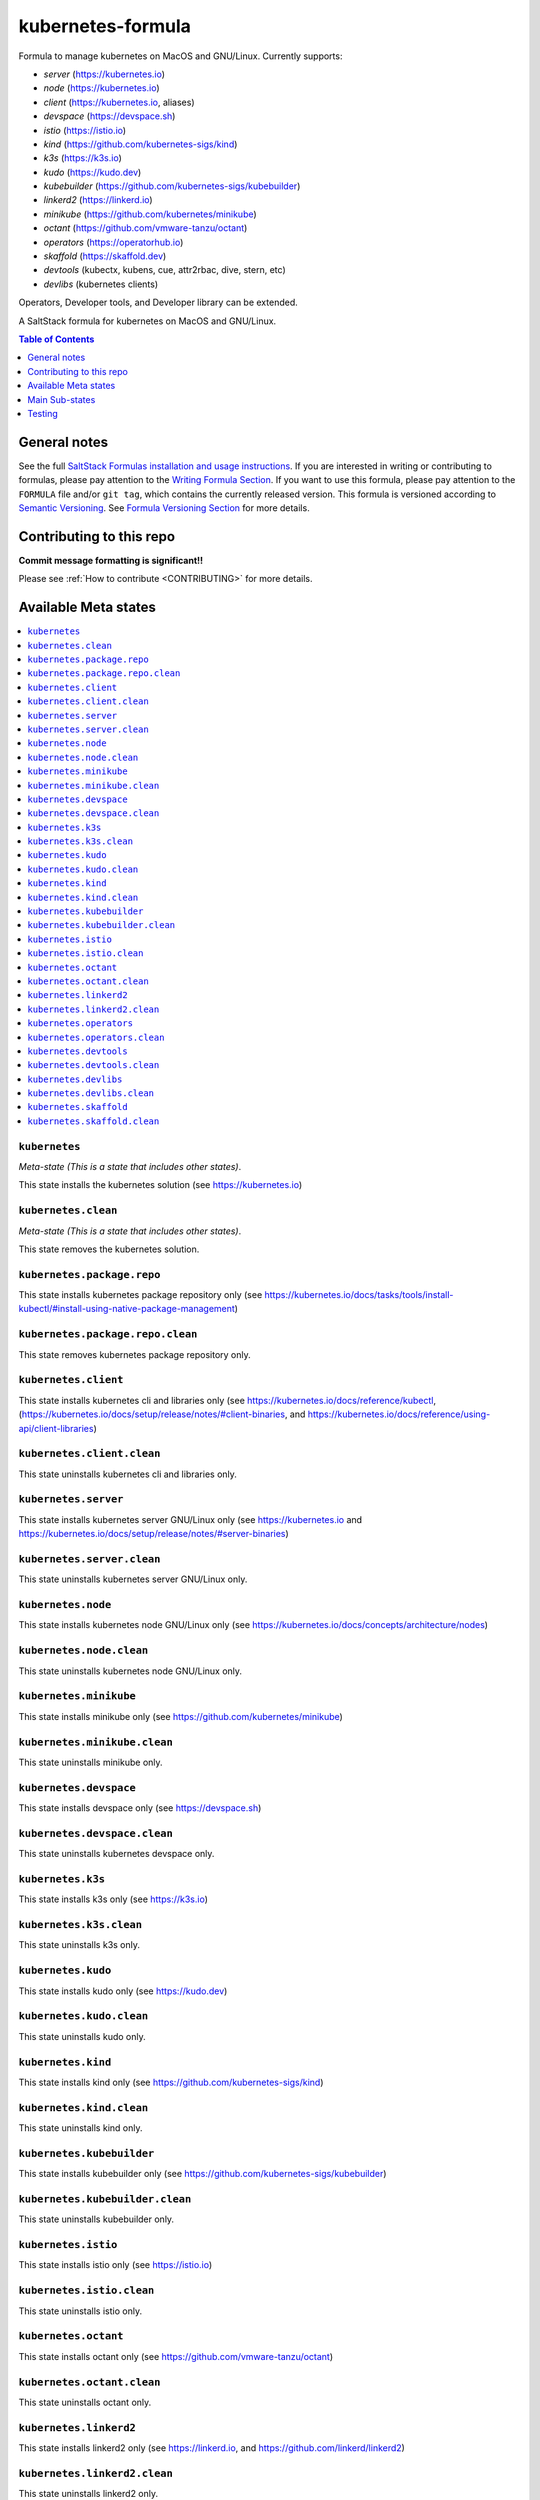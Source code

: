 .. _readme:

kubernetes-formula
==================

Formula to manage kubernetes on MacOS and GNU/Linux. Currently supports:

* `server`  (https://kubernetes.io)
* `node`    (https://kubernetes.io)
* `client`  (https://kubernetes.io, aliases)
* `devspace`  (https://devspace.sh)
* `istio`  (https://istio.io) 
* `kind`  (https://github.com/kubernetes-sigs/kind)
* `k3s`   (https://k3s.io)
* `kudo`   (https://kudo.dev)
* `kubebuilder`  (https://github.com/kubernetes-sigs/kubebuilder)
* `linkerd2`  (https://linkerd.io)
* `minikube`  (https://github.com/kubernetes/minikube)
* `octant`    (https://github.com/vmware-tanzu/octant)
* `operators` (https://operatorhub.io)
* `skaffold`  (https://skaffold.dev)
* `devtools` (kubectx, kubens, cue, attr2rbac, dive, stern, etc)
* `devlibs`  (kubernetes clients)

Operators, Developer tools, and Developer library can be extended.


|img_travis| |img_sr|

.. |img_travis| image:: https://travis-ci.com/saltstack-formulas/kubernetes-formula.svg?branch=master
   :alt: Travis CI Build Status
   :scale: 100%
   :target: https://travis-ci.com/saltstack-formulas/kubernetes-formula
.. |img_sr| image:: https://img.shields.io/badge/%20%20%F0%9F%93%A6%F0%9F%9A%80-semantic--release-e10079.svg
   :alt: Semantic Release
   :scale: 100%
   :target: https://github.com/semantic-release/semantic-release

A SaltStack formula for kubernetes on MacOS and GNU/Linux.

.. contents:: **Table of Contents**
   :depth: 1

General notes
-------------

See the full `SaltStack Formulas installation and usage instructions
<https://docs.saltstack.com/en/latest/topics/development/conventions/formulas.html>`_.  If you are interested in writing or contributing to formulas, please pay attention to the `Writing Formula Section
<https://docs.saltstack.com/en/latest/topics/development/conventions/formulas.html#writing-formulas>`_. If you want to use this formula, please pay attention to the ``FORMULA`` file and/or ``git tag``, which contains the currently released version. This formula is versioned according to `Semantic Versioning <http://semver.org/>`_.  See `Formula Versioning Section <https://docs.saltstack.com/en/latest/topics/development/conventions/formulas.html#versioning>`_ for more details.

Contributing to this repo
-------------------------

**Commit message formatting is significant!!**

Please see :ref:`How to contribute <CONTRIBUTING>` for more details.

Available Meta states
----------------------

.. contents::
   :local:

``kubernetes``
^^^^^^^^^^^^^^

*Meta-state (This is a state that includes other states)*.

This state installs the kubernetes solution (see https://kubernetes.io)

``kubernetes.clean``
^^^^^^^^^^^^^^^^^^^^

*Meta-state (This is a state that includes other states)*.

This state removes the kubernetes solution.

``kubernetes.package.repo``
^^^^^^^^^^^^^^^^^^^^^^^^^^^

This state installs kubernetes package repository only (see https://kubernetes.io/docs/tasks/tools/install-kubectl/#install-using-native-package-management)

``kubernetes.package.repo.clean``
^^^^^^^^^^^^^^^^^^^^^^^^^^^^^^^^^

This state removes kubernetes package repository only.

``kubernetes.client``
^^^^^^^^^^^^^^^^^^^^^^

This state installs kubernetes cli and libraries only  (see https://kubernetes.io/docs/reference/kubectl, (https://kubernetes.io/docs/setup/release/notes/#client-binaries, and https://kubernetes.io/docs/reference/using-api/client-libraries)

``kubernetes.client.clean``
^^^^^^^^^^^^^^^^^^^^^^^^^^^^

This state uninstalls kubernetes cli and libraries only.

``kubernetes.server``
^^^^^^^^^^^^^^^^^^^^^

This state installs kubernetes server GNU/Linux only (see https://kubernetes.io and https://kubernetes.io/docs/setup/release/notes/#server-binaries)

``kubernetes.server.clean``
^^^^^^^^^^^^^^^^^^^^^^^^^^^

This state uninstalls kubernetes server GNU/Linux only.

``kubernetes.node``
^^^^^^^^^^^^^^^^^^^

This state installs kubernetes node GNU/Linux only (see https://kubernetes.io/docs/concepts/architecture/nodes)

``kubernetes.node.clean``
^^^^^^^^^^^^^^^^^^^^^^^^^

This state uninstalls kubernetes node GNU/Linux only.

``kubernetes.minikube``
^^^^^^^^^^^^^^^^^^^^^^^

This state installs minikube only (see https://github.com/kubernetes/minikube)

``kubernetes.minikube.clean``
^^^^^^^^^^^^^^^^^^^^^^^^^^^^^

This state uninstalls minikube only.

``kubernetes.devspace``
^^^^^^^^^^^^^^^^^^^^^^^

This state installs devspace only (see https://devspace.sh)

``kubernetes.devspace.clean``
^^^^^^^^^^^^^^^^^^^^^^^^^^^^^

This state uninstalls kubernetes devspace only.

``kubernetes.k3s``
^^^^^^^^^^^^^^^^^^

This state installs k3s only  (see https://k3s.io)

``kubernetes.k3s.clean``
^^^^^^^^^^^^^^^^^^^^^^^^

This state uninstalls k3s only.

``kubernetes.kudo``
^^^^^^^^^^^^^^^^^^^

This state installs kudo only (see https://kudo.dev)

``kubernetes.kudo.clean``
^^^^^^^^^^^^^^^^^^^^^^^^^

This state uninstalls kudo only.

``kubernetes.kind``
^^^^^^^^^^^^^^^^^^^

This state installs kind only (see https://github.com/kubernetes-sigs/kind)

``kubernetes.kind.clean``
^^^^^^^^^^^^^^^^^^^^^^^^^

This state uninstalls kind only.

``kubernetes.kubebuilder``
^^^^^^^^^^^^^^^^^^^^^^^^^^

This state installs kubebuilder only (see https://github.com/kubernetes-sigs/kubebuilder)

``kubernetes.kubebuilder.clean``
^^^^^^^^^^^^^^^^^^^^^^^^^^^^^^^^

This state uninstalls kubebuilder only. 

``kubernetes.istio``
^^^^^^^^^^^^^^^^^^^^

This state installs istio only (see https://istio.io)

``kubernetes.istio.clean``
^^^^^^^^^^^^^^^^^^^^^^^^^^

This state uninstalls istio only.

``kubernetes.octant``
^^^^^^^^^^^^^^^^^^^^^

This state installs octant only (see https://github.com/vmware-tanzu/octant)

``kubernetes.octant.clean``
^^^^^^^^^^^^^^^^^^^^^^^^^^

This state uninstalls octant only.

``kubernetes.linkerd2``
^^^^^^^^^^^^^^^^^^^^^^^

This state installs linkerd2 only (see https://linkerd.io, and https://github.com/linkerd/linkerd2)

``kubernetes.linkerd2.clean``
^^^^^^^^^^^^^^^^^^^^^^^^^^^^^

This state uninstalls linkerd2 only.

``kubernetes.operators``
^^^^^^^^^^^^^^^^^^^^^^^^

This state installs operator archives only

* https://operatorhub.io
* https://github.com/flant/shell-operator
* https://github.com/ahmetb/kubectx

``kubernetes.operators.clean``
^^^^^^^^^^^^^^^^^^^^^^^^^^^^^^

This state uninstalls operator archives only

``kubernetes.devtools``
^^^^^^^^^^^^^^^^^^^^^^^

This state installs selected kubernetes developer tools only

* https://github.com/ahmetb/kubectx
* https://github.com/cuelang/cue
* https://github.com/liggitt/audit2rbac
* https://github.com/wagoodman/dive
* https://github.com/wercker/stern

``kubernetes.devtools.clean``
^^^^^^^^^^^^^^^^^^^^^^^^^^^^^

This state uninstalls selected kubernetes developer tools only

``kubernetes.devlibs``
^^^^^^^^^^^^^^^^^^^^^^

This state installs selected kubernetes developer libraries

* https://github.com/kubernetes-client
* https://github.com/zalando-incubator/kopf
* https://github.com/ericchiang/k8s
* https://github.com/ahmetb/kubectl-aliases

``kubernetes.devlibs.clean``
^^^^^^^^^^^^^^^^^^^^^^^^^^^^

This state uninstalls selected kubernetes developer libraries (i.e. kubernetes client libraries, kopf, etc).

``kubernetes.skaffold``
^^^^^^^^^^^^^^^^^^^^^^^

This state installs kind only (https://github.com/GoogleContainerTools/skaffold)

``kubernetes.skaffold.clean``
^^^^^^^^^^^^^^^^^^^^^^^^^^^^^

This state uninstalls skaffold only.



Main Sub-states
---------------

This list may be incomplete.

.. contents::
   :local:

``kubernetes.minikube.package``
^^^^^^^^^^^^^^^^^^^^^^^^^^^^^^^

This state installs minikube package only (MacOS).

``kubernetes.minikube.package.clean``
^^^^^^^^^^^^^^^^^^^^^^^^^^^^^^^^^^^^^

This state uninstalls the minikube package only (MacOS).

``kubernetes.minikube.binary``
^^^^^^^^^^^^^^^^^^^^^^^^^^^^^^

This state installs minikube binary only

``kubernetes.minikube.binary.clean``
^^^^^^^^^^^^^^^^^^^^^^^^^^^^^^^^^^^^

This state uninstalls minikube binary only

``kubernetes.server.package``
^^^^^^^^^^^^^^^^^^^^^^^^^^^^^

This state installs server packages from repo.

``kubernetes.server.package.clean``
^^^^^^^^^^^^^^^^^^^^^^^^^^^^^^^^^^^

This state uninstalls server packages only 

``kubernetes.server.archive``
^^^^^^^^^^^^^^^^^^^^^^^^^^^^

This state installs server archive only

``kubernetes.server.archive.clean``
^^^^^^^^^^^^^^^^^^^^^^^^^^^^^^^^^^

This state uninstalls server archive only

``kubernetes.node.package``
^^^^^^^^^^^^^^^^^^^^^^^^^^^

This state installs node packages from repo.

``kubernetes.node.package.clean``
^^^^^^^^^^^^^^^^^^^^^^^^^^^^^^^^^

This state uninstalls node packages only 

``kubernetes.node.archive``
^^^^^^^^^^^^^^^^^^^^^^^^^^^

This state installs node archive only

``kubernetes.node.archive.clean``
^^^^^^^^^^^^^^^^^^^^^^^^^^^^^^^^^

This state uninstalls node archive only

``kubernetes.client.package``
^^^^^^^^^^^^^^^^^^^^^^^^^^^^^

This state installs kubectl package only from repo.

``kubernetes.client.aliases``
^^^^^^^^^^^^^^^^^^^^^^^^^^^^^

This state installs kubernetes developer aliases to /etc/defaults.

* https://github.com/ahmetb/kubectl-aliases

``kubernetes.client.package.clean``
^^^^^^^^^^^^^^^^^^^^^^^^^^^^^^^^^^^

This state uninstalls kubectl package only

``kubernetes.client.archive``
^^^^^^^^^^^^^^^^^^^^^^^^^^^^

This state installs kubectl archive only

``kubernetes.client.archive.clean``
^^^^^^^^^^^^^^^^^^^^^^^^^^^^^^^^^^

This state uninstalls kubectl archive only

``kubernetes.client.binary``
^^^^^^^^^^^^^^^^^^^^^^^^^^^^

This state installs kubectl binary only

``kubernetes.client.binary.clean``
^^^^^^^^^^^^^^^^^^^^^^^^^^^^^^^^^^

This state uninstalls kubectl binary only

``kubernetes.devspace.binary``
^^^^^^^^^^^^^^^^^^^^^^^^^^^^^^

This state installs devspace binary only

``kubernetes.devspace.binary.clean``
^^^^^^^^^^^^^^^^^^^^^^^^^^^^^^^^^^^^

This state uninstalls devspace binary only

``kubernetes.k3s.binary``
^^^^^^^^^^^^^^^^^^^^^^^^^

This state installs k3s binary only

``kubernetes.k3s.binary.clean``
^^^^^^^^^^^^^^^^^^^^^^^^^^^^^^^

This state uninstalls k3s binary only

``kubernetes.k3s.script``
^^^^^^^^^^^^^^^^^^^^^^^^^

This state installs k3s script only

``kubernetes.k3s.script.clean``
^^^^^^^^^^^^^^^^^^^^^^^^^^^^^^^

This state uninstalls k3s script only

``kubernetes.kudo.binary``
^^^^^^^^^^^^^^^^^^^^^^^^^^

This state installs kudo binary only

``kubernetes.kudo.binary.clean``
^^^^^^^^^^^^^^^^^^^^^^^^^^^^^^^^

This state uninstalls kudo binary only

``kubernetes.kudo.package``
^^^^^^^^^^^^^^^^^^^^^^^^^^^

This state installs kudo package only

``kubernetes.kudo.package.clean``
^^^^^^^^^^^^^^^^^^^^^^^^^^^^^^^^^

This state uninstalls kudo package only

``kubernetes.kubebuilder.archive``
^^^^^^^^^^^^^^^^^^^^^^^^^^^^^^^^^^

This state installs kubebuilder archive and linux alternatives.

``kubernetes.kubebuilder.archive.clean``
^^^^^^^^^^^^^^^^^^^^^^^^^^^^^^^^^^^^^^^^

This state uninstalls kubebuilder archive  only

``kubernetes.kubebuilder.archive.alternatives``
^^^^^^^^^^^^^^^^^^^^^^^^^^^^^^^^^^^^^^^^^^^^^^^

This state installs kubebuilder linux alternatives only 

``kubernetes.kubebuilder.archive.alternatives.clean``
^^^^^^^^^^^^^^^^^^^^^^^^^^^^^^^^^^^^^^^^^^^^^^^^^^^^^

This state uninstalls kubebuilder linux alternatives only 


Testing
-------

Linux testing is done with ``kitchen-salt``.

Requirements
^^^^^^^^^^^^

* Ruby
* Docker

.. code-block:: bash

   $ gem install bundler
   $ bundle install
   $ bin/kitchen test [platform]

Where ``[platform]`` is the platform name defined in ``kitchen.yml``,
e.g. ``debian-9-2019-2-py3``.

``bin/kitchen converge``
^^^^^^^^^^^^^^^^^^^^^^^^

Creates the docker instance and runs the ``kubernetes`` main state, ready for testing.

``bin/kitchen verify``
^^^^^^^^^^^^^^^^^^^^^^

Runs the ``inspec`` tests on the actual instance.

``bin/kitchen destroy``
^^^^^^^^^^^^^^^^^^^^^^^

Removes the docker instance.

``bin/kitchen test``
^^^^^^^^^^^^^^^^^^^^

Runs all of the stages above in one go: i.e. ``destroy`` + ``converge`` + ``verify`` + ``destroy``.

``bin/kitchen login``
^^^^^^^^^^^^^^^^^^^^^

Gives you SSH access to the instance for manual testing.

